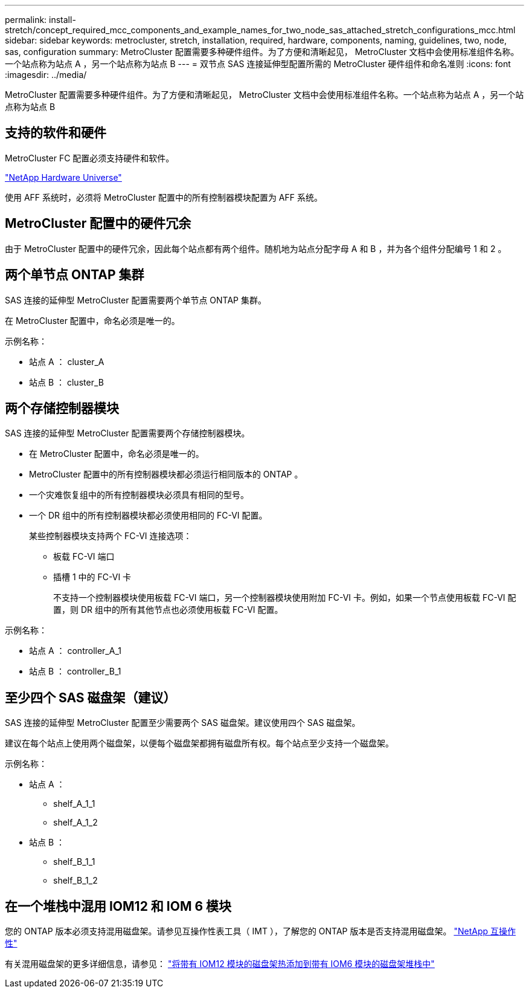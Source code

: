 ---
permalink: install-stretch/concept_required_mcc_components_and_example_names_for_two_node_sas_attached_stretch_configurations_mcc.html 
sidebar: sidebar 
keywords: metrocluster, stretch, installation, required, hardware, components, naming, guidelines, two, node, sas, configuration 
summary: MetroCluster 配置需要多种硬件组件。为了方便和清晰起见， MetroCluster 文档中会使用标准组件名称。一个站点称为站点 A ，另一个站点称为站点 B 
---
= 双节点 SAS 连接延伸型配置所需的 MetroCluster 硬件组件和命名准则
:icons: font
:imagesdir: ../media/


[role="lead"]
MetroCluster 配置需要多种硬件组件。为了方便和清晰起见， MetroCluster 文档中会使用标准组件名称。一个站点称为站点 A ，另一个站点称为站点 B



== 支持的软件和硬件

MetroCluster FC 配置必须支持硬件和软件。

https://hwu.netapp.com["NetApp Hardware Universe"]

使用 AFF 系统时，必须将 MetroCluster 配置中的所有控制器模块配置为 AFF 系统。



== MetroCluster 配置中的硬件冗余

由于 MetroCluster 配置中的硬件冗余，因此每个站点都有两个组件。随机地为站点分配字母 A 和 B ，并为各个组件分配编号 1 和 2 。



== 两个单节点 ONTAP 集群

SAS 连接的延伸型 MetroCluster 配置需要两个单节点 ONTAP 集群。

在 MetroCluster 配置中，命名必须是唯一的。

示例名称：

* 站点 A ： cluster_A
* 站点 B ： cluster_B




== 两个存储控制器模块

SAS 连接的延伸型 MetroCluster 配置需要两个存储控制器模块。

* 在 MetroCluster 配置中，命名必须是唯一的。
* MetroCluster 配置中的所有控制器模块都必须运行相同版本的 ONTAP 。
* 一个灾难恢复组中的所有控制器模块必须具有相同的型号。
* 一个 DR 组中的所有控制器模块都必须使用相同的 FC-VI 配置。
+
某些控制器模块支持两个 FC-VI 连接选项：

+
** 板载 FC-VI 端口
** 插槽 1 中的 FC-VI 卡
+
不支持一个控制器模块使用板载 FC-VI 端口，另一个控制器模块使用附加 FC-VI 卡。例如，如果一个节点使用板载 FC-VI 配置，则 DR 组中的所有其他节点也必须使用板载 FC-VI 配置。





示例名称：

* 站点 A ： controller_A_1
* 站点 B ： controller_B_1




== 至少四个 SAS 磁盘架（建议）

SAS 连接的延伸型 MetroCluster 配置至少需要两个 SAS 磁盘架。建议使用四个 SAS 磁盘架。

建议在每个站点上使用两个磁盘架，以便每个磁盘架都拥有磁盘所有权。每个站点至少支持一个磁盘架。

示例名称：

* 站点 A ：
+
** shelf_A_1_1
** shelf_A_1_2


* 站点 B ：
+
** shelf_B_1_1
** shelf_B_1_2






== 在一个堆栈中混用 IOM12 和 IOM 6 模块

您的 ONTAP 版本必须支持混用磁盘架。请参见互操作性表工具（ IMT ），了解您的 ONTAP 版本是否支持混用磁盘架。 https://mysupport.netapp.com/NOW/products/interoperability["NetApp 互操作性"]

有关混用磁盘架的更多详细信息，请参见： https://docs.netapp.com/platstor/topic/com.netapp.doc.hw-ds-mix-hotadd/home.html["将带有 IOM12 模块的磁盘架热添加到带有 IOM6 模块的磁盘架堆栈中"]
